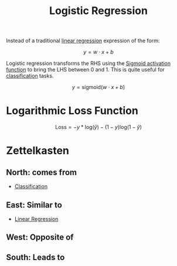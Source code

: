 :PROPERTIES:
:ID:       51ee17a0-d97c-4937-a0de-53c2a2ac8326
:END:
#+title: Logistic Regression
#+filetags: :CS:

Instead of a traditional [[id:4f2897a7-ceae-4fed-ac80-94ed75e79d64][linear regression]] expression of the form:

\[
y = w \cdot x + b
\]

Logistic regression transforms the RHS using the [[id:d163e7fd-b291-4ea9-a9cd-2389466b5123][Sigmoid activation function]] to bring the LHS between 0 and 1. This is quite useful for [[id:f905aebc-a4ac-459e-9c2b-73816ea8430f][classification]] tasks.

\[
y = \textrm{sigmoid}(w \cdot x + b)
\]

* Logarithmic Loss Function
:PROPERTIES:
:ID:       986c3f6c-3d6d-4a88-a741-03d97ce0a249
:END:
\[
\textrm{Loss} = -y * \textrm{log}(\hat{y}) - (1 - y)\textrm{log}(1 - \hat{y})
\]

* Zettelkasten
** North: comes from
- [[id:f905aebc-a4ac-459e-9c2b-73816ea8430f][Classification]]
** East: Similar to
- [[id:4f2897a7-ceae-4fed-ac80-94ed75e79d64][Linear Regression]]
** West: Opposite of
** South: Leads to
